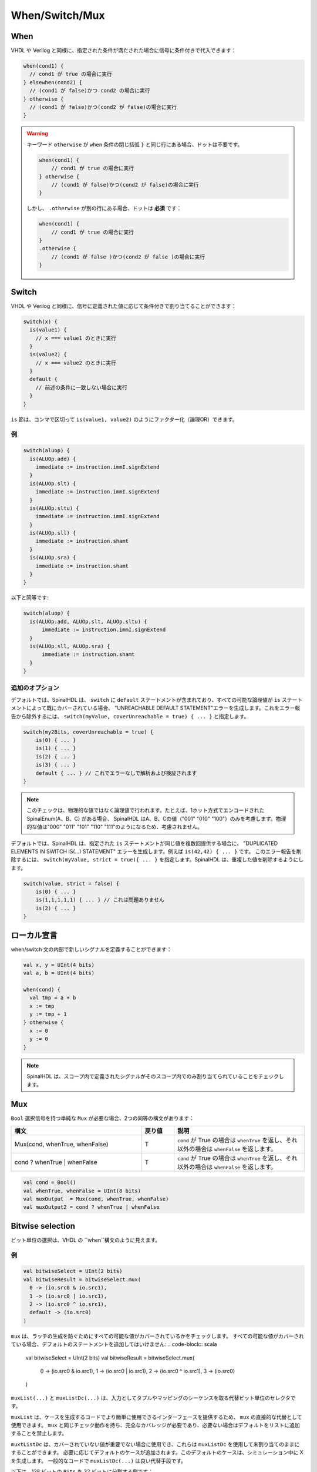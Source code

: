 When/Switch/Mux
===============

When
----

VHDL や Verilog と同様に、指定された条件が満たされた場合に信号に条件付きで代入できます：

.. code-block:: scala

   when(cond1) {
     // cond1 が true の場合に実行
   } elsewhen(cond2) {
     // (cond1 が false)かつ cond2 の場合に実行
   } otherwise {
     // (cond1 が false)かつ(cond2 が false)の場合に実行
   }

.. warning::

     キーワード ``otherwise`` が ``when`` 条件の閉じ括弧 ``}`` と同じ行にある場合、ドットは不要です。
     
     .. code-block:: scala

            when(cond1) {
                // cond1 が true の場合に実行
            } otherwise {
                // (cond1 が false)かつ(cond2 が false)の場合に実行
            }

     しかし、 ``.otherwise`` が別の行にある場合、ドットは **必須** です：

     .. code-block:: scala

            when(cond1) {
                // cond1 が true の場合に実行
            }
            .otherwise {
                // (cond1 が false )かつ(cond2 が false )の場合に実行
            }

Switch
------

VHDL や Verilog と同様に、信号に定義された値に応じて条件付きで割り当てることができます：

.. code-block:: scala

   switch(x) {
     is(value1) {
       // x === value1 のときに実行
     }
     is(value2) {
       // x === value2 のときに実行
     }
     default {
       // 前述の条件に一致しない場合に実行
     }
   }

``is`` 節は、コンマで区切って ``is(value1, value2)`` のようにファクター化（論理OR）できます。

例
^^^^^^^

.. code-block:: scala

  switch(aluop) {
    is(ALUOp.add) {
      immediate := instruction.immI.signExtend
    }
    is(ALUOp.slt) {
      immediate := instruction.immI.signExtend
    }
    is(ALUOp.sltu) {
      immediate := instruction.immI.signExtend
    }
    is(ALUOp.sll) {
      immediate := instruction.shamt
    }
    is(ALUOp.sra) {
      immediate := instruction.shamt
    }
  }

以下と同等です:

.. code-block:: scala

  switch(aluop) {
    is(ALUOp.add, ALUOp.slt, ALUOp.sltu) {
        immediate := instruction.immI.signExtend
    }
    is(ALUOp.sll, ALUOp.sra) {
        immediate := instruction.shamt
    }
  }

追加のオプション
^^^^^^^^^^^^^^^^^^

デフォルトでは、SpinalHDL は、 ``switch`` に ``default`` ステートメントが含まれており、すべての可能な論理値が ``is`` ステートメントによって既にカバーされている場合、
"UNREACHABLE DEFAULT STATEMENT"エラーを生成します。これをエラー報告から除外するには、 ``switch(myValue, coverUnreachable = true) { ... }`` と指定します。

.. code-block:: scala
  
  switch(my2Bits, coverUnreachable = true) {
      is(0) { ... }
      is(1) { ... } 
      is(2) { ... }
      is(3) { ... }
      default { ... } // これでエラーなしで解析および検証されます
  }
  
.. note::

   このチェックは、物理的な値ではなく論理値で行われます。たとえば、1ホット方式でエンコードされた SpinalEnum(A、B、C) がある場合、
   SpinalHDL はA、B、Cの値（"001" "010" "100"）のみを考慮します。物理的な値は"000" "011" "101" "110" "111"のようになるため、考慮されません。

デフォルトでは、SpinalHDL は、指定された ``is`` ステートメントが同じ値を複数回提供する場合に、
"DUPLICATED ELEMENTS IN SWITCH IS(...) STATEMENT" エラーを生成します。例えば ``is(42,42) { ... }`` です。
このエラー報告を削除するには、 ``switch(myValue, strict = true){ ... }`` を指定します。SpinalHDL は、重複した値を削除するようにします。

.. code-block:: scala
  
  switch(value, strict = false) {
      is(0) { ... }
      is(1,1,1,1,1) { ... } // これは問題ありません
      is(2) { ... }
  }

ローカル宣言
-----------------

when/switch 文の内部で新しいシグナルを定義することができます：

.. code-block:: scala

   val x, y = UInt(4 bits)
   val a, b = UInt(4 bits)

   when(cond) {
     val tmp = a + b
     x := tmp
     y := tmp + 1
   } otherwise {
     x := 0
     y := 0
   }

.. note::
   SpinalHDL は、スコープ内で定義されたシグナルがそのスコープ内でのみ割り当てられていることをチェックします。

Mux
---

``Bool`` 選択信号を持つ単純な ``Mux`` が必要な場合、2つの同等の構文があります：

.. list-table::
   :header-rows: 1
   :widths: 4 1 4

   * - 構文
     - 戻り値
     - 説明
   * - Mux(cond, whenTrue, whenFalse)
     - T
     - ``cond`` が True の場合は ``whenTrue`` を返し、それ以外の場合は ``whenFalse`` を返します。 
   * - cond ? whenTrue | whenFalse
     - T
     - ``cond`` が True の場合は ``whenTrue`` を返し、それ以外の場合は ``whenFalse`` を返します。 

.. code-block:: scala

   val cond = Bool()
   val whenTrue, whenFalse = UInt(8 bits)
   val muxOutput  = Mux(cond, whenTrue, whenFalse)
   val muxOutput2 = cond ? whenTrue | whenFalse


Bitwise selection
-----------------

ビット単位の選択は、VHDL の ``when``構文のように見えます。

例
^^^^^^^

.. code-block:: scala

   val bitwiseSelect = UInt(2 bits)
   val bitwiseResult = bitwiseSelect.mux(
     0 -> (io.src0 & io.src1),
     1 -> (io.src0 | io.src1),
     2 -> (io.src0 ^ io.src1),
     default -> (io.src0)
   )

``mux`` は、ラッチの生成を防ぐためにすべての可能な値がカバーされているかをチェックします。
すべての可能な値がカバーされている場合、デフォルトのステートメントを追加してはいけません:
.. code-block:: scala

   val bitwiseSelect = UInt(2 bits)
   val bitwiseResult = bitwiseSelect.mux(
     0 -> (io.src0 & io.src1),
     1 -> (io.src0 | io.src1),
     2 -> (io.src0 ^ io.src1),
     3 -> (io.src0)
   )

``muxList(...)`` と ``muxListDc(...)`` は、入力としてタプルやマッピングのシーケンスを取る代替ビット単位のセレクタです。

``muxList`` は、ケースを生成するコードでより簡単に使用できるインターフェースを提供するため、 ``mux`` の直接的な代替として使用できます。
``mux`` と同じチェック動作を持ち、完全なカバレッジが必要であり、必要ない場合はデフォルトをリストに追加することを禁止します。

``muxtListDc`` は、カバーされていない値が重要でない場合に使用でき、これらは ``muxListDc`` を使用して未割り当てのままにすることができます。
必要に応じてデフォルトのケースが追加されます。このデフォルトのケースは、シミュレーション中に X を生成します。
一般的なコードで ``muxListDc(...)`` は良い代替手段です。

以下は、128 ビットの ``Bits`` を 32 ビットに分割する例です：

.. image:: /asset/picture/MuxList.png
   :align: center
   :width: 300px

.. code-block:: scala

   val sel  = UInt(2 bits)
   val data = Bits(128 bits)

   // 広いビットタイプを小さなチャンクに分割する方法、mux を使用します:
   val dataWord = sel.muxList(for (index <- 0 until 4)
                              yield (index, data(index*32+32-1 downto index*32)))

   // 同じことをする短い方法：
   val dataWord = data.subdivideIn(32 bits)(sel)

``muxListDc`` が設定可能な幅のベクトルからビットを選択する例：

.. code-block:: scala

  case class Example(width: Int = 3) extends Component {
    // デフォルトの幅のために 2 ビット幅
    val sel = UInt(log2Up(count) bit)
    val data = Bits(width*8 bit)
    // デフォルトの幅では 3 の不足したケースをカバーする必要がない
    val dataByte = sel.muxListDc(for(i <- 0 until count) yield (i, data(index*8, 8 bit)))
  }
